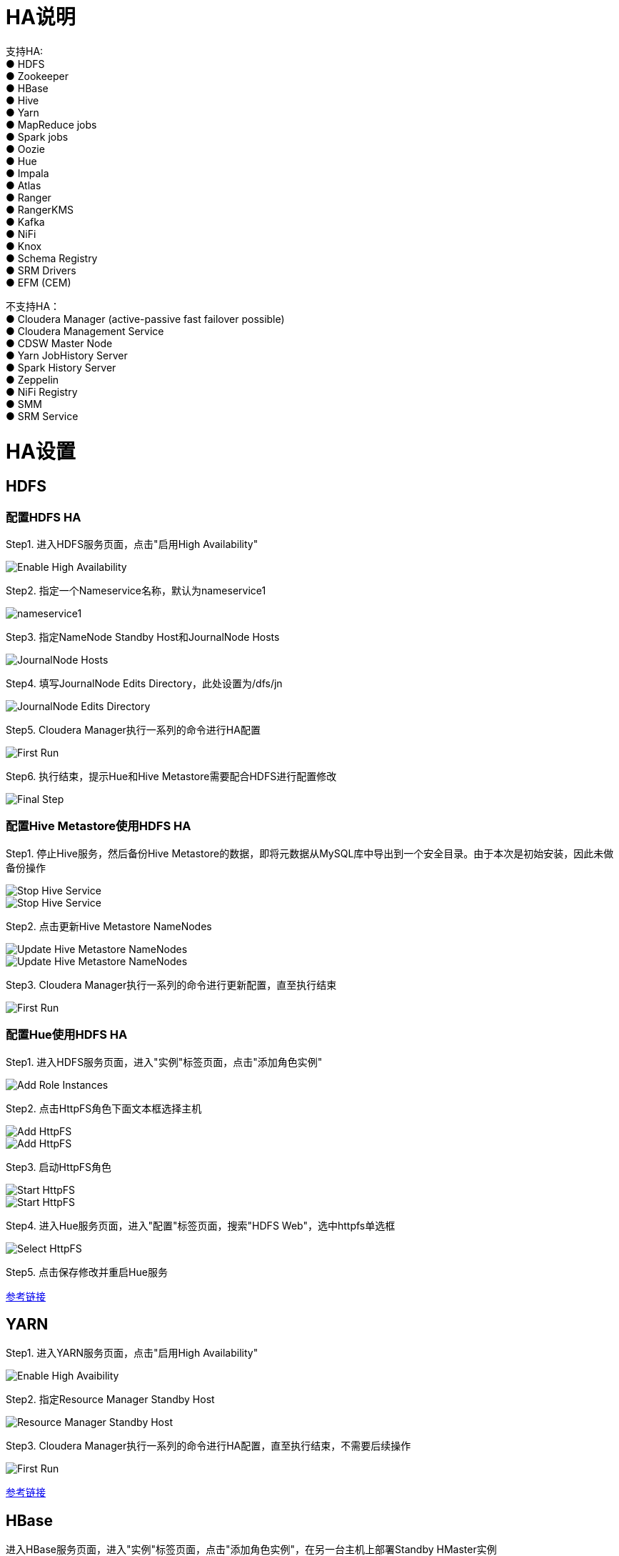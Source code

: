 = HA说明

支持HA: +
●	HDFS             +
●	Zookeeper        +
●	HBase            +
●	Hive             +
●	Yarn             +
●	MapReduce jobs   +
●	Spark jobs       +
●	Oozie            +
●	Hue              +
●	Impala           +
●	Atlas            +
●	Ranger           +
●	RangerKMS        +
●	Kafka            +
●	NiFi             +
●	Knox             +
●	Schema Registry  +
●	SRM Drivers      +
●	EFM (CEM) 

不支持HA：                                                     +
●	Cloudera Manager (active-passive fast failover possible)  +
●	Cloudera Management Service                               +
●	CDSW Master Node                                          +
●	Yarn JobHistory Server                                    +
●	Spark History Server                                      +
●	Zeppelin                                                  +
●	NiFi Registry                                             +
●	SMM                                                       +
●	SRM Service                                               

= HA设置


== HDFS

=== 配置HDFS HA

Step1.  进入HDFS服务页面，点击"启用High Availability"

image::pictures/HA001.jpg[Enable High Availability]

Step2.  指定一个Nameservice名称，默认为nameservice1

image::pictures/HA002.jpg[nameservice1]

Step3.	指定NameNode Standby Host和JournalNode Hosts

image::pictures/HA003.jpg[JournalNode Hosts]

Step4.	填写JournalNode Edits Directory，此处设置为/dfs/jn

image::pictures/HA004.jpg[JournalNode Edits Directory]

Step5.	Cloudera Manager执行一系列的命令进行HA配置

image::pictures/HA005.jpg[First Run]

Step6.  执行结束，提示Hue和Hive Metastore需要配合HDFS进行配置修改

image::pictures/HA006.jpg[Final Step]


=== 配置Hive Metastore使用HDFS HA

Step1.  停止Hive服务，然后备份Hive Metastore的数据，即将元数据从MySQL库中导出到一个安全目录。由于本次是初始安装，因此未做备份操作

image::pictures/HA007.jpg[Stop Hive Service]

image::pictures/HA008.jpg[Stop Hive Service]

Step2.  点击更新Hive Metastore NameNodes

image::pictures/HA009.jpg[Update Hive Metastore NameNodes]

image::pictures/HA010.jpg[Update Hive Metastore NameNodes]

Step3.	Cloudera Manager执行一系列的命令进行更新配置，直至执行结束

image::pictures/HA011.jpg[First Run]

=== 配置Hue使用HDFS HA

Step1.  进入HDFS服务页面，进入"实例"标签页面，点击"添加角色实例"

image::pictures/HA012.jpg[Add Role Instances]

Step2.  点击HttpFS角色下面文本框选择主机

image::pictures/HA013.jpg[Add HttpFS]

image::pictures/HA014.jpg[Add HttpFS]

Step3.  启动HttpFS角色

image::pictures/HA015.jpg[Start HttpFS]

image::pictures/HA016.jpg[Start HttpFS]

Step4.  进入Hue服务页面，进入"配置"标签页面，搜索"HDFS Web"，选中httpfs单选框

image::pictures/HA017.jpg[Select HttpFS]

Step5.  点击保存修改并重启Hue服务


https://docs.cloudera.com/runtime/7.1.1/fault-tolerance/topics/cr-high-availablity-on-cdp-clusters.html[参考链接]


== YARN 

Step1.  进入YARN服务页面，点击"启用High Availability"

image::pictures/HA018.jpg[Enable High Avaibility]

Step2.  指定Resource Manager Standby Host

image::pictures/HA019.jpg[Resource Manager Standby Host]

Step3.	Cloudera Manager执行一系列的命令进行HA配置，直至执行结束，不需要后续操作

image::pictures/HA020.jpg[First Run]


https://docs.cloudera.com/runtime/7.1.1/yarn-high-availability/topics/yarn-resourcemanager-ha-overview.html[参考链接]


== HBase

进入HBase服务页面，进入"实例"标签页面，点击"添加角色实例"，在另一台主机上部署Standby HMaster实例

image::pictures/HA021.jpg[Enable High Avaibility]

https://docs.cloudera.com/runtime/7.1.1/hbase-high-availability/topics/hbase-enable-ha-using-cm.html[参考链接]


== Hue

进入Hue服务页面，进入"实例"标签页面，点击"添加角色实例"，在另一台主机上部署Hue Server实例

image::pictures/HA022.jpg[Enable High Avaibility]

https://docs.cloudera.com/runtime/7.1.1/administering-hue/topics/hue-add-role-instance-with-cm.html[参考链接]


== Hive

进入Hive on Tez服务页面，进入"实例"标签页面，点击"添加角色实例"，在另一台主机上部署Hive Server2实例

image::pictures/HA023.jpg[Enable High Avaibility]

https://docs.cloudera.com/runtime/7.1.1/hive-metastore/topics/hive-hms-introduction.html[参考链接]


== Atlas

进入Atlas服务页面，进入"实例"标签页面，点击"添加角色实例"，在另一台主机上部署Atlas Server实例

image::pictures/HA024.jpg[Enable High Avaibility]


== Oozie

前提是安装好了HAProxy，详见install_full_script.sh部分。

__注意1：如果浏览器是中文语言，Oozie Load Balancer Hostname选项存在bug。必须把浏览器语言切换到英文语言!!!__

__注意2：haproxy.cfg中配置的3个参数：__

[source,bash]
Oozie Load Balancer=ccycloud-1.feng.root.hwx.site
Oozie Load Balancer HTTP Port=11003
Oozie Load Balancer HTTPS Port=11446

Step1.  进入Oozie服务页面，点击"启用High Availability"

image::pictures/HA025.jpg[Enable High Avaibility]

Step2.  指定另一个Oozie Server

image::pictures/HA026.jpg[Oozie Server Host]

填写上述3个参数：

image::pictures/HA027.jpg[Oozie Server Port]

Step3.	Cloudera Manager执行一系列的命令进行HA配置，直至执行结束，不需要后续操作

image::pictures/HA028.jpg[First Run]

https://docs.cloudera.com/runtime/7.1.1/configuring-oozie/topics/oozie-high-availability.html[参考链接]


== Impala

前提是安装好了HAProxy，详见install_full_script.sh部分。

__注意：haproxy.cfg中配置的3个参数：__

[source,bash]
Impala Load Balancer=ccycloud-1.feng.root.hwx.site
Impala Shell Load Balancer Port=21001
Impala JDBC Load Balancer Port=21051

Step1.  进入Hue服务页面，进入"配置"标签页面，搜索"load balancer"，填写为ccycloud-1.feng.root.hwx.site:21001

image::pictures/HA029.jpg[load balancer]

Step2.  点击保存修改并重启Impala服务

https://docs.cloudera.com/runtime/7.1.1/impala-manage/topics/impala-load-balancer-configure.html[参考链接]


== Hue

前提是安装好了HAProxy，详见install_full_script.sh部分。

需要在hue_safety_valve.ini中，添加以下配置：

[source,bash]
----
[beeswax]
hive_server_host=ccycloud-1.feng.root.hwx.site
hive_server_port=10099

[impala]
server_host=ccycloud-1.feng.root.hwx.site
server_port=21051
----

Step1.  在Hue配置项搜索”hue_safety_valve.ini”，然后添加上述配置

image::pictures/HA030.jpg[hue_safety_valve]

Step2.  点击保存修改并重启Hue服务
